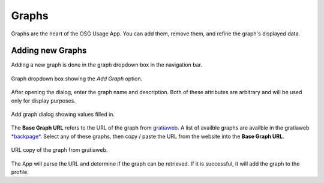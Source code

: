 
Graphs
======

Graphs are the heart of the OSG Usage App.  You can add them, remove them, and refine the graph's displayed data.


.. _addinggraphs:

Adding new Graphs
-----------------

Adding a new graph is done in the graph dropdown box in the navigation bar.

.. figure:: images/graphDropDown.png
   :align: center
   
   Graph dropdown box showing the *Add Graph* option.
   
After opening the dialog, enter the graph name and description.  Both of these attributes are arbitrary and will be used only for display purposes.

.. figure:: images/graphAddDialog.png
   :align: center
   :width: 606
   :height: 521
   :scale: 70 %
   
   Add graph dialog showing values filled in.

The **Base Graph URL** refers to the URL of the graph from `gratiaweb <http://gratiaweb.grid.iu.edu/gratia/>`_.  A list of availble graphs are availble in the gratiaweb `*backpage* <http://gratiaweb.grid.iu.edu/gratia/xml/>`_.  Select any of these graphs, then copy / paste the URL from the website into the **Base Graph URL**.

.. figure:: images/urlCopy.png
   :align: center
   
   URL copy of the graph from gratiaweb.

The App will parse the URL and determine if the graph can be retrieved.  If it is successful, it will add the graph to the profile.


